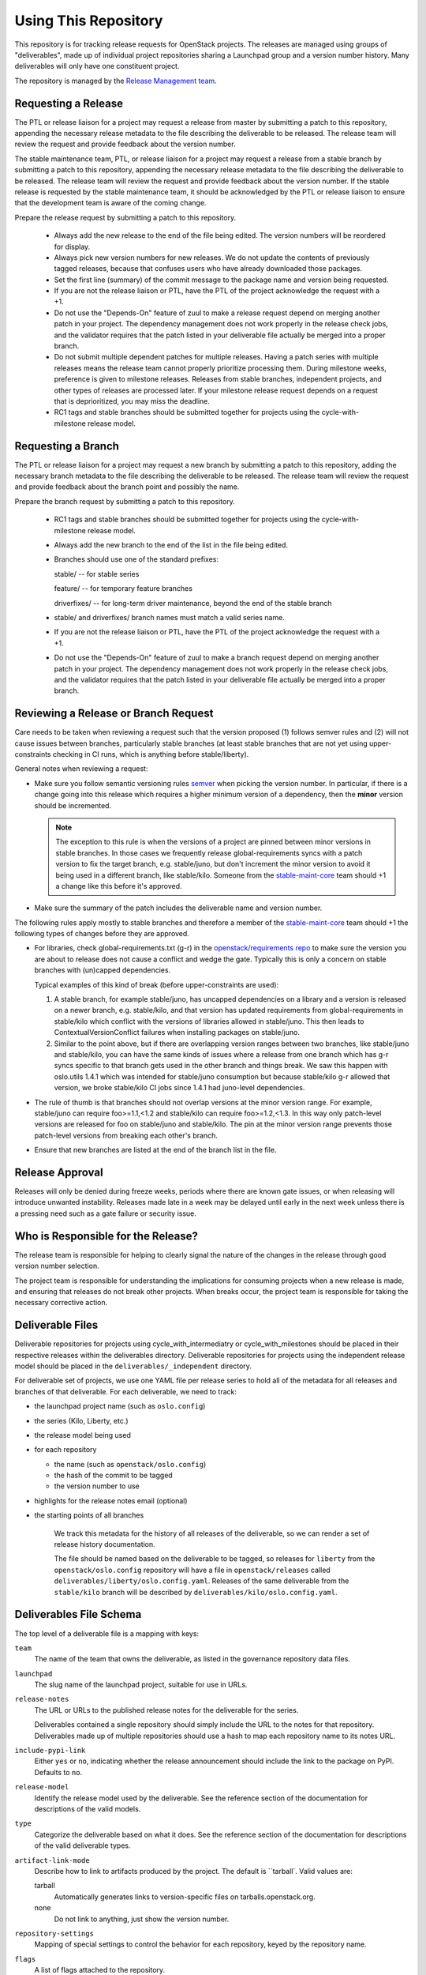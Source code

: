 =======================
 Using This Repository
=======================

This repository is for tracking release requests for OpenStack
projects. The releases are managed using groups of "deliverables",
made up of individual project repositories sharing a Launchpad group
and a version number history. Many deliverables will only have one
constituent project.

The repository is managed by the `Release Management team
<https://governance.openstack.org/tc/reference/projects/release-management.html>`_.

.. image:: https://governance.openstack.org/tc/badges/releases.svg
    :target: https://governance.openstack.org/tc/reference/tags/index.html

Requesting a Release
====================

The PTL or release liaison for a project may request a release from
master by submitting a patch to this repository, appending the necessary
release metadata to the file describing the deliverable to be
released. The release team will review the request and provide
feedback about the version number.

The stable maintenance team, PTL, or release liaison for a project may
request a release from a stable branch by submitting a patch to this
repository, appending the necessary release metadata to the file
describing the deliverable to be released. The release team will
review the request and provide feedback about the version number. If
the stable release is requested by the stable maintenance team, it
should be acknowledged by the PTL or release liaison to ensure that
the development team is aware of the coming change.

Prepare the release request by submitting a patch to this
repository.

 * Always add the new release to the end of the file being edited. The
   version numbers will be reordered for display.

 * Always pick new version numbers for new releases. We do not update
   the contents of previously tagged releases, because that confuses
   users who have already downloaded those packages.

 * Set the first line (summary) of the commit message to the package
   name and version being requested.

 * If you are not the release liaison or PTL, have the PTL of the
   project acknowledge the request with a +1.

 * Do not use the "Depends-On" feature of zuul to make a release
   request depend on merging another patch in your project. The
   dependency management does not work properly in the release check
   jobs, and the validator requires that the patch listed in your
   deliverable file actually be merged into a proper branch.

 * Do not submit multiple dependent patches for multiple
   releases. Having a patch series with multiple releases means the
   release team cannot properly prioritize processing them. During
   milestone weeks, preference is given to milestone
   releases. Releases from stable branches, independent projects, and
   other types of releases are processed later. If your milestone
   release request depends on a request that is deprioritized, you may
   miss the deadline.

 * RC1 tags and stable branches should be submitted together for
   projects using the cycle-with-milestone release model.

Requesting a Branch
===================

The PTL or release liaison for a project may request a new branch by
submitting a patch to this repository, adding the necessary branch
metadata to the file describing the deliverable to be released. The
release team will review the request and provide feedback about the
branch point and possibly the name.

Prepare the branch request by submitting a patch to this repository.

 * RC1 tags and stable branches should be submitted together for
   projects using the cycle-with-milestone release model.

 * Always add the new branch to the end of the list in the file being
   edited.

 * Branches should use one of the standard prefixes:

   stable/ -- for stable series

   feature/ -- for temporary feature branches

   driverfixes/ -- for long-term driver maintenance, beyond the end of
   the stable branch

 * stable/ and driverfixes/ branch names must match a valid series
   name.

 * If you are not the release liaison or PTL, have the PTL of the
   project acknowledge the request with a +1.

 * Do not use the "Depends-On" feature of zuul to make a branch
   request depend on merging another patch in your project. The
   dependency management does not work properly in the release check
   jobs, and the validator requires that the patch listed in your
   deliverable file actually be merged into a proper branch.

Reviewing a Release or Branch Request
=====================================

Care needs to be taken when reviewing a request such that the version
proposed (1) follows semver rules and (2) will not cause issues between
branches, particularly stable branches (at least stable branches that are not
yet using upper-constraints checking in CI runs, which is anything before
stable/liberty).

General notes when reviewing a request:

* Make sure you follow semantic versioning rules `semver <http://semver.org/>`_
  when picking the version number. In particular, if there is a change going
  into this release which requires a higher minimum version of a dependency,
  then the **minor** version should be incremented.

  .. note:: The exception to this rule is when the versions of a project are
    pinned between minor versions in stable branches. In those cases we
    frequently release global-requirements syncs with a patch version to fix
    the target branch, e.g. stable/juno, but don't increment the minor version
    to avoid it being used in a different branch, like stable/kilo.
    Someone from the
    `stable-maint-core <https://review.openstack.org/#/admin/groups/530,members>`_
    team should +1 a change like this before it's approved.

* Make sure the summary of the patch includes the deliverable name and
  version number.

The following rules apply mostly to stable branches and therefore a member of
the `stable-maint-core <https://review.openstack.org/#/admin/groups/530,members>`_
team should +1 the following types of changes before they are approved.

* For libraries, check global-requirements.txt (g-r) in the
  `openstack/requirements repo <http://git.openstack.org/cgit/openstack/requirements/>`_
  to make sure the version you are about to release does not cause a
  conflict and wedge the gate. Typically this is only a concern on stable
  branches with (un)capped dependencies.

  Typical examples of this kind of break (before upper-constraints are used):

  #. A stable branch, for example stable/juno, has uncapped dependencies on a
     library and a version is released on a newer branch, e.g. stable/kilo,
     and that version has updated requirements from global-requirements in
     stable/kilo which conflict with the versions of libraries allowed in
     stable/juno. This then leads to ContextualVersionConflict failures when
     installing packages on stable/juno.
  #. Similar to the point above, but if there are overlapping version ranges
     between two branches, like stable/juno and stable/kilo, you can have the
     same kinds of issues where a release from one branch which has g-r syncs
     specific to that branch gets used in the other branch and things break.
     We saw this happen with oslo.utils 1.4.1 which was intended for
     stable/juno consumption but because stable/kilo g-r allowed that version,
     we broke stable/kilo CI jobs since 1.4.1 had juno-level dependencies.

* The rule of thumb is that branches should not overlap versions at the minor
  version range. For example, stable/juno can require foo>=1.1,<1.2 and
  stable/kilo can require foo>=1.2,<1.3. In this way only patch-level versions
  are released for foo on stable/juno and stable/kilo. The pin at the minor
  version range prevents those patch-level versions from breaking each other's
  branch.

* Ensure that new branches are listed at the end of the branch list in
  the file.

Release Approval
================

Releases will only be denied during freeze weeks, periods where there
are known gate issues, or when releasing will introduce unwanted
instability. Releases made late in a week may be delayed until early
in the next week unless there is a pressing need such as a gate
failure or security issue.

Who is Responsible for the Release?
===================================

The release team is responsible for helping to clearly signal the
nature of the changes in the release through good version number
selection.

The project team is responsible for understanding the implications for
consuming projects when a new release is made, and ensuring that
releases do not break other projects. When breaks occur, the project
team is responsible for taking the necessary corrective action.

Deliverable Files
=================

Deliverable repositories for projects using cycle_with_intermediatry
or cycle_with_milestones should be placed in their respective releases
within the deliverables directory. Deliverable repositories for
projects using the independent release model should be placed in the
``deliverables/_independent`` directory.

For deliverable set of projects, we use one YAML file per release
series to hold all of the metadata for all releases and branches of
that deliverable. For each deliverable, we need to track:

* the launchpad project name (such as ``oslo.config``)
* the series (Kilo, Liberty, etc.)
* the release model being used
* for each repository

  * the name (such as ``openstack/oslo.config``)
  * the hash of the commit to be tagged
  * the version number to use

* highlights for the release notes email (optional)
* the starting points of all branches

    We track this metadata for the history of all releases of the
    deliverable, so we can render a set of release history documentation.

    The file should be named based on the deliverable to be tagged, so
    releases for ``liberty`` from the ``openstack/oslo.config``
    repository will have a file in ``openstack/releases`` called
    ``deliverables/liberty/oslo.config.yaml``. Releases of the same
    deliverable from the ``stable/kilo`` branch will be described by
    ``deliverables/kilo/oslo.config.yaml``.

Deliverables File Schema
========================

The top level of a deliverable file is a mapping with keys:

``team``
  The name of the team that owns the deliverable, as listed in the
  governance repository data files.

``launchpad``
  The slug name of the launchpad project, suitable for use in URLs.

``release-notes``
  The URL or URLs to the published release notes for the deliverable
  for the series.

  Deliverables contained a single repository should simply include the
  URL to the notes for that repository. Deliverables made up of
  multiple repositories should use a hash to map each repository name
  to its notes URL.

``include-pypi-link``
  Either ``yes`` or ``no``, indicating whether the release
  announcement should include the link to the package on
  PyPI. Defaults to ``no``.

``release-model``
  Identify the release model used by the deliverable. See
  the reference section of the documentation for descriptions
  of the valid models.

``type``
  Categorize the deliverable based on what it does. See the reference
  section of the documentation for descriptions of the valid
  deliverable types.

``artifact-link-mode``
  Describe how to link to artifacts produced by the project. The
  default is ``tarball`. Valid values are:

  tarball
    Automatically generates links to version-specific files on
    tarballs.openstack.org.

  none
    Do not link to anything, just show the version number.

``repository-settings``
  Mapping of special settings to control the behavior for each repository, keyed
  by the repository name.

``flags``
  A list of flags attached to the repository.

``no-artifact-build-job``
  This repository has no job for building an artifact, but should
  be tagged anyway.

``retired``
  This repository is no longer used, but was present in old
  versions of a deliverable.

``release-type``
  This (optional) key sets the level of validation for the versions numbers.

  ``std``
    Default: Enforces 3 digit semver version numbers in releases and allows
    for common alpha, beta and dev releases.  This should be appropriate for
    most OpenStack release requirements.

  ``xstatic``
    Allows a more flexible versioning in line with xstatic package guidelines
    and requirements.

  ``fuel``
    The Fuel project manages its own packages.

``releases``
  A list of the releases for the deliverable.

``branches``
  A list of the branches for the deliverable.

Each ``release`` entry is a mapping with keys:

``version``
  The version tag for that release, to be applied to all of the member
  projects.

``projects``
  A list of all of the projects making up the deliverable for that
  release.

``highlights``
  An optional message to be included in the release note email
  announcing the release. (Use ``|`` to indicate a multi-line,
  pre-formatted message.)

Each `project` entry is a mapping with keys:

``repo``
  The name of the repository on git.openstack.org.

``hash``
  The SHA1 hash for the commit to receive the version tag.

``tarball-base``
  An optional name for the base of the tarball created by the
  release. If no value is provided, it defaults to the repo base name.

Each ``branch`` entry is a mapping with keys:

``name``
  The name of the branch.

``location``
  The location value depends on the name.

  If a branch name starts with stable/ then the location must be
  either an existing version tag or the most recently added version
  number under the releases list (allowing a tag and branch to be
  submitted together).  All repositories associated with the version
  (as identified by the deliverable file) will be branched from that
  version using the name given.

  If a branch name starts with feature/ then the location must be a
  mapping between the target repository name and the SHA of a commit
  already in the target repository.

  If a branch name starts with driverfixes/ then the location must be
  a SHA of a commit already in the target repository on the associated
  stable branch.


Examples
========

For example, one version of
``deliverables/liberty/oslo.config.yaml`` might contain::

   ---
   launchpad: oslo.config
   branches:
     - name: feature/random-feature-work
       location:
         openstack/oslo.config: 02a86d2eefeda5144ea8c39657aed24b8b0c9a39
   releases:
     - version: 1.12.0
       projects:
         - repo: openstack/oslo.config
           hash: 02a86d2eefeda5144ea8c39657aed24b8b0c9a39

and then for the subsequent release it would be updated to contain::

   ---
   launchpad: oslo.config
   branches:
     - name: feature/random-feature-work
       location:
         openstack/oslo.config: 02a86d2eefeda5144ea8c39657aed24b8b0c9a39
     - name: stable/newton
       location: 1.12.1
   releases:
     - version: 1.12.0
       projects:
         - repo: openstack/oslo.config
           hash: 02a86d2eefeda5144ea8c39657aed24b8b0c9a39
     - version: 1.12.1
       projects:
         - repo: openstack/oslo.config
           hash: 0c9113f68285f7b55ca01f0bbb5ce6cddada5023
       highlights: |
          This release includes the change to stop importing
          from the 'oslo' namespace package.

For deliverables with multiple repositories, the list of projects
would contain all of them. For example, the Neutron deliverable might
be described by ``deliverables/mitaka/neutron.yaml`` containing:

::

   ---
   launchpad: neutron
   release-notes:
     openstack/neutron: http://docs.openstack.org/releasenotes/neutron/mitaka.html
     openstack/neutron-lbaas: http://docs.openstack.org/releasenotes/neutron-lbaas/mitaka.html
     openstack/neutron-fwaas: http://docs.openstack.org/releasenotes/neutron-fwaas/mitaka.html
     openstack/neutron-vpnaas: http://docs.openstack.org/releasenotes/neutron-vpnaas/mitaka.html
   releases:
    - version: 8.0.0
      projects:
        - repo: openstack/neutron
          hash: 3213eb124e40b130e174ac3a91067e2b196788dd
        - repo: openstack/neutron-fwaas
          hash: ab5622891e2b1a7631f97471f55ffb9b5235e5ee
        - repo: openstack/neutron-lbaas
          hash: 19b18f05037dae4bbbada848aae6421da18ab490
        - repo: openstack/neutron-vpnaas
          hash: a1b12601a64a2359b2224fd4406c5db008484700

To allow tagging for repositories without build artifacts, set the
``no-artifact-build-job`` flag.

::

    ---
    launchpad: astara
    repository-settings:
      openstack/astara-appliance:
        flags:
          - no-artifact-build-job
    releases:
      - version: 9.0.0.0b1
        projects:
          - repo: openstack/astara-appliance
            hash: c21a64ea7b3b0fbdab8592afecdd31d9b8e64a6a

Helpers
=======

In order to help build out these files there are various command line
based tools that come with this repository. To install these it is as
easy as ``pip install .`` in this repository directory.

* ``list-changes`` that lists the changes in a given release file.
* ``interactive-release`` that goes through a *wizard* style set of
  questions to produce a new or updated release of a given project or
  set of projects.
* ``missing-releases`` scans deliverable files and verifies that all
  of the releases that should have been tagged by hand have been
* ``make-dashboard`` produces a CSV file that can be imported into
  Google docs (or any other spreadsheet) for tracking the
  milestone-based projects at the end of the cycle
* ``init-series`` initializes a new deliverable directory with stub
  files based on the previous release.

tools/aclmanager.py
-------------------

A script to handle pre-release/post-release ACLs on stable/$SERIES
branches.

The 'acls' action helps to produce a patch over
openstack-infra/project-config that inserts a specific ACL for
stable/$SERIES.

The 'groups' action helps to adjust the membership of
$PROJ-release-branch Gerrit group, based on which stage the release
branch is at. At pre-release we remove $PROJ-stable-maint, and add the
$PROJ-release and Release Managers group (pre_release subaction). At
post-release, we remove $PROJ-release and Release Managers, and add
$PROJ-stable-maint (post_release subaction).

Examples:

To create the ACL patch for stable/newton:

::

  tox -e aclmanager -- --series newton acls ~/branches/openstack-infra/project-config

To set the pre-release group membership:

::

  tox -e aclmanager -- groups pre_release ttx

